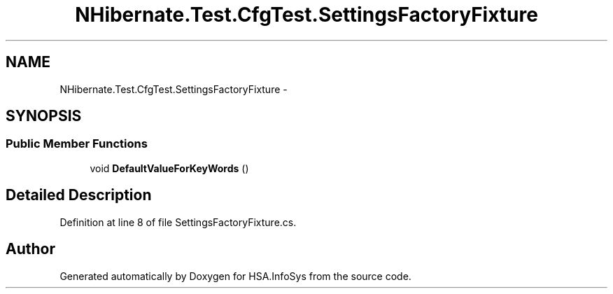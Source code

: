 .TH "NHibernate.Test.CfgTest.SettingsFactoryFixture" 3 "Fri Jul 5 2013" "Version 1.0" "HSA.InfoSys" \" -*- nroff -*-
.ad l
.nh
.SH NAME
NHibernate.Test.CfgTest.SettingsFactoryFixture \- 
.SH SYNOPSIS
.br
.PP
.SS "Public Member Functions"

.in +1c
.ti -1c
.RI "void \fBDefaultValueForKeyWords\fP ()"
.br
.in -1c
.SH "Detailed Description"
.PP 
Definition at line 8 of file SettingsFactoryFixture\&.cs\&.

.SH "Author"
.PP 
Generated automatically by Doxygen for HSA\&.InfoSys from the source code\&.
